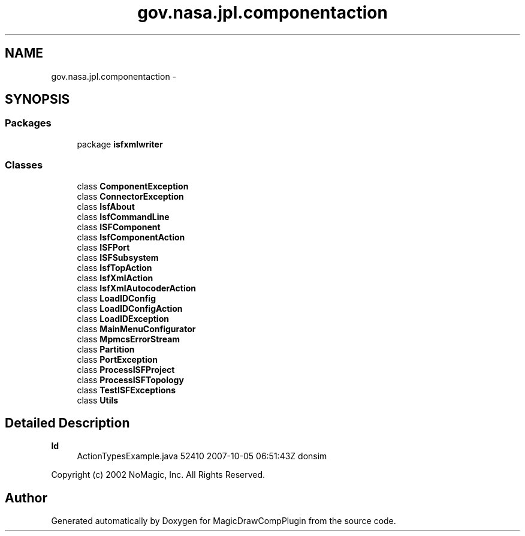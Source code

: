 .TH "gov.nasa.jpl.componentaction" 3 "Tue Aug 9 2016" "Version 4.3" "MagicDrawCompPlugin" \" -*- nroff -*-
.ad l
.nh
.SH NAME
gov.nasa.jpl.componentaction \- 
.SH SYNOPSIS
.br
.PP
.SS "Packages"

.in +1c
.ti -1c
.RI "package \fBisfxmlwriter\fP"
.br
.in -1c
.SS "Classes"

.in +1c
.ti -1c
.RI "class \fBComponentException\fP"
.br
.ti -1c
.RI "class \fBConnectorException\fP"
.br
.ti -1c
.RI "class \fBIsfAbout\fP"
.br
.ti -1c
.RI "class \fBIsfCommandLine\fP"
.br
.ti -1c
.RI "class \fBISFComponent\fP"
.br
.ti -1c
.RI "class \fBIsfComponentAction\fP"
.br
.ti -1c
.RI "class \fBISFPort\fP"
.br
.ti -1c
.RI "class \fBISFSubsystem\fP"
.br
.ti -1c
.RI "class \fBIsfTopAction\fP"
.br
.ti -1c
.RI "class \fBIsfXmlAction\fP"
.br
.ti -1c
.RI "class \fBIsfXmlAutocoderAction\fP"
.br
.ti -1c
.RI "class \fBLoadIDConfig\fP"
.br
.ti -1c
.RI "class \fBLoadIDConfigAction\fP"
.br
.ti -1c
.RI "class \fBLoadIDException\fP"
.br
.ti -1c
.RI "class \fBMainMenuConfigurator\fP"
.br
.ti -1c
.RI "class \fBMpmcsErrorStream\fP"
.br
.ti -1c
.RI "class \fBPartition\fP"
.br
.ti -1c
.RI "class \fBPortException\fP"
.br
.ti -1c
.RI "class \fBProcessISFProject\fP"
.br
.ti -1c
.RI "class \fBProcessISFTopology\fP"
.br
.ti -1c
.RI "class \fBTestISFExceptions\fP"
.br
.ti -1c
.RI "class \fBUtils\fP"
.br
.in -1c
.SH "Detailed Description"
.PP 

.PP
\fBId\fP
.RS 4
ActionTypesExample\&.java 52410 2007-10-05 06:51:43Z donsim 
.RE
.PP
.PP
Copyright (c) 2002 NoMagic, Inc\&. All Rights Reserved\&. 
.SH "Author"
.PP 
Generated automatically by Doxygen for MagicDrawCompPlugin from the source code\&.
